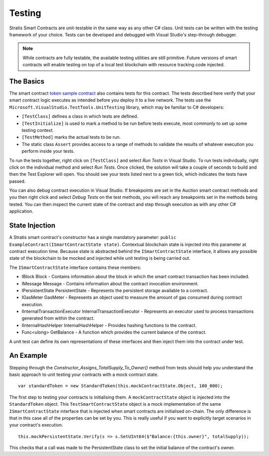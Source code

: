 ###############################
Testing
###############################

Stratis Smart Contracts are unit-testable in the same way as any other C# class. Unit tests can be written with the testing framework of your choice. Tests can be developed and debugged with Visual Studio's step-through debugger.

.. note::
  While contracts are fully testable, the available testing utilities are still primitive. Future versions of smart contracts will enable testing on top of a local test blockchain with resource tracking code injected.

The Basics
----------

The smart contract `token sample contract <https://github.com/stratisproject/StratisSmartContractsSamples/tree/master/src/Stratis.SmartContracts.Samples/Stratis.SmartContracts.Samples>`_ also contains tests for this contract. The tests described here verify that your smart contract logic executes as intended before you deploy it to a live network. The tests use the ``Microsoft.VisualStudio.TestTools.UnitTesting`` library, which may be familiar to C# developers:

- ``[TestClass]`` defines a class in which tests are defined.
- ``[TestInitialize]`` is used to mark a method to be run before tests execute, most commonly to set up some testing context.
- ``[TestMethod]`` marks the actual tests to be run.
- The static class ``Assert`` provides access to a range of methods to validate the results of whatever execution you perform inside your tests.

To run the tests together, right click on ``[TestClass]`` and select `Run Tests` in Visual Studio. To run tests individually, right click on the individual method and select `Run Tests`. Once clicked, the solution will take a couple of seconds to build and then the Test Explorer will open. You should see your tests listed next to a green tick, which indicates the tests have passed.

You can also debug contract execution in Visual Studio. If breakpoints are set in the Auction smart contract methods and you then right click and select `Debug Tests` on the test methods, you will reach any breakpoints set in the methods being tested. You can then inspect the current state of the contract and step through execution as with any other C# application.

State Injection
---------------

A Stratis smart contract's constructor has a single mandatory parameter: ``public ExampleContract(ISmartContractState state)``. Contextual blockchain state is injected into this parameter at contract execution time. Because state is abstracted behind the ``ISmartContractState`` interface, it allows any possible state of the blockchain to be mocked and injected while unit testing is being carried out.

The ``ISmartContractState`` interface contains these members:

* IBlock Block - Contains information about the block in which the smart contract transaction has been included.
* IMessage Message - Contains information about the contract invocation environment.
* IPersistentState PersistentState - Represents the persistent storage available to a contract.
* IGasMeter GasMeter - Represents an object used to measure the amount of gas consumed during contract execution.
* IInternalTransactionExecutor InternalTransactionExecutor - Represents an executor used to process transactions generated from within the contract.
* IInternalHashHelper InternalHashHelper - Provides hashing functions to the contract.
* Func<ulong> GetBalance - A function which provides the current balance of the contract.

A unit test can define its own representations of these interfaces and then inject them into the contract under test.

An Example
----------

Stepping through the `Constructor_Assigns_TotalSupply_To_Owner()` method from tests should help you understand the basic approach to unit testing your contracts with a mock contract state.

::

  var standardToken = new StandardToken(this.mockContractState.Object, 100_000);

The first step to testing your contracts is initialising them. A ``mockContractState`` object is injected into the ``StandardToken`` object. This ``TestSmartContractState`` object is a mock implementation of the same ``ISmartContractState`` interface that is injected when smart contracts are initialised on-chain. The only difference is that in this case all of the properties can be set by you. This is really useful if you want to explicitly target scenarios in your contract's execution.

::

  this.mockPersistentState.Verify(s => s.SetUInt64($"Balance:{this.owner}", totalSupply));

This checks that a call was made to the PersistentState class to set the initial balance of the contract's owner.